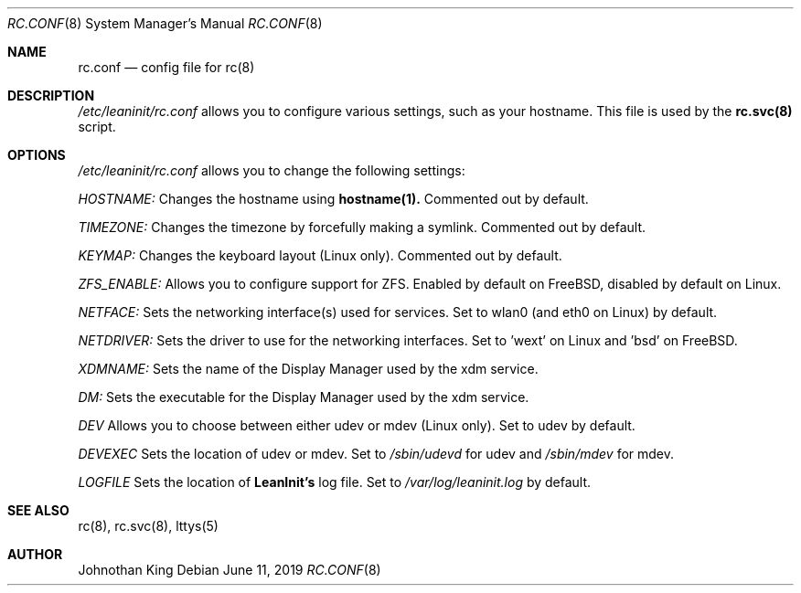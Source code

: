 .\" Copyright (c) 2018-2019 Johnothan King. All rights reserved.
.\"
.\" Permission is hereby granted, free of charge, to any person obtaining a copy
.\" of this software and associated documentation files (the "Software"), to deal
.\" in the Software without restriction, including without limitation the rights
.\" to use, copy, modify, merge, publish, distribute, sublicense, and/or sell
.\" copies of the Software, and to permit persons to whom the Software is
.\" furnished to do so, subject to the following conditions:
.\"
.\" The above copyright notice and this permission notice shall be included in all
.\" copies or substantial portions of the Software.
.\"
.\" THE SOFTWARE IS PROVIDED "AS IS", WITHOUT WARRANTY OF ANY KIND, EXPRESS OR
.\" IMPLIED, INCLUDING BUT NOT LIMITED TO THE WARRANTIES OF MERCHANTABILITY,
.\" FITNESS FOR A PARTICULAR PURPOSE AND NONINFRINGEMENT. IN NO EVENT SHALL THE
.\" AUTHORS OR COPYRIGHT HOLDERS BE LIABLE FOR ANY CLAIM, DAMAGES OR OTHER
.\" LIABILITY, WHETHER IN AN ACTION OF CONTRACT, TORT OR OTHERWISE, ARISING FROM,
.\" OUT OF OR IN CONNECTION WITH THE SOFTWARE OR THE USE OR OTHER DEALINGS IN THE
.\" SOFTWARE.
.\"
.Dd June 11, 2019
.Dt RC.CONF 8
.Os
.Sh NAME
.Nm rc.conf
.Nd config file for
.Nm rc(8)
.Sh DESCRIPTION
.Em /etc/leaninit/rc.conf
allows you to configure various settings, such as your hostname.
This file is used by the
.Nm rc.svc(8)
script.
.Sh OPTIONS
.Em /etc/leaninit/rc.conf
allows you to change the following settings:

.Em HOSTNAME:
Changes the hostname using
.Nm hostname(1).
Commented out by default.

.Em TIMEZONE:
Changes the timezone by forcefully making a symlink. Commented out by default.

.Em KEYMAP:
Changes the keyboard layout (Linux only). Commented out by default.

.Em ZFS_ENABLE:
Allows you to configure support for ZFS.
Enabled by default on FreeBSD, disabled by default on Linux.

.Em NETFACE:
Sets the networking interface(s) used for services.
Set to wlan0 (and eth0 on Linux) by default.

.Em NETDRIVER:
Sets the driver to use for the networking interfaces.
Set to 'wext' on Linux and 'bsd' on FreeBSD.

.Em XDMNAME:
Sets the name of the Display Manager used by the xdm service.

.Em DM:
Sets the executable for the Display Manager used by the xdm service.

.Em DEV
Allows you to choose between either udev or mdev (Linux only). Set to udev by default.

.Em DEVEXEC
Sets the location of udev or mdev. Set to
.Em /sbin/udevd
for udev and
.Em /sbin/mdev
for mdev.

.Em LOGFILE
Sets the location of
.Nm LeanInit's
log file.
Set to
.Em /var/log/leaninit.log
by default.
.Sh SEE ALSO
rc(8), rc.svc(8), lttys(5)
.Sh AUTHOR
Johnothan King
